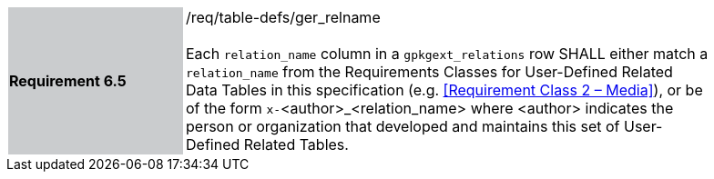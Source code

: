[[r6]]
[width="90%",cols="2,6"]
|===
|*Requirement 6.5* {set:cellbgcolor:#CACCCE}|/req/table-defs/ger_relname +
 +
Each `relation_name` column in a `gpkgext_relations` row SHALL either match a `relation_name` from the Requirements Classes for User-Defined Related Data Tables in this specification (e.g. <<Requirement Class 2 – Media>>), or be of the form `x-`<author>_<relation_name> where <author> indicates the person or organization that developed and maintains this set of User-Defined Related Tables.
 {set:cellbgcolor:#FFFFFF}
|===
